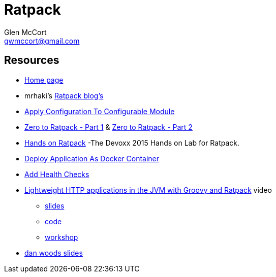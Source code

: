 = Ratpack
Glen McCort <gwmccort@gmail.com>

== Resources
* https://ratpack.io/[Home page]
* mrhaki's http://mrhaki.blogspot.com/search/label/Ratpack[Ratpack blog's]
* http://mrhaki.blogspot.com/2015/11/ratpacked-apply-configuration-to.html[Apply Configuration To Configurable Module]
* http://kyleboon.org/blog/2015/08/05/zero-to-ratpack/[Zero to Ratpack - Part 1] & http://kyleboon.org/blog/2015/08/14/zero-to-ratpack-part-2/[Zero to Ratpack - Part 2]
* https://github.com/beckje01/devoxx-hands-on-ratpack-java[Hands on Ratpack] -The Devoxx 2015 Hands on Lab for Ratpack.
* http://mrhaki.blogspot.com/2015/11/ratpacked-deploy-application-as-docker.html[Deploy Application As Docker Container]
* http://mrhaki.blogspot.com/2015/11/ratpacked-add-health-checks.html[Add Health Checks]
* https://www.youtube.com/watch?v=jL8fB-SS4yM[Lightweight HTTP applications in the JVM with Groovy and Ratpack] video
** http://bit.ly/ratpack-101-slides[slides]
** http://bit.ly/ratpack-101-code[code]
** http://bit.ly/ratpack-101-workshop[workshop]
* http://www.slideshare.net/danveloper?utm_campaign=profiletracking&utm_medium=sssite&utm_source=ssslideview[dan woods slides]

